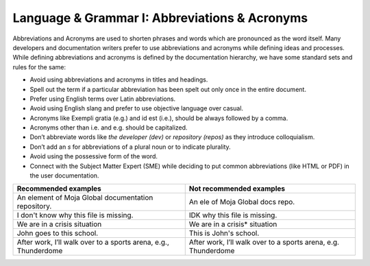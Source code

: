 .. _language--grammar-i-abbreviations--acronyms:

Language & Grammar I: Abbreviations & Acronyms
==============================================

Abbreviations and Acronyms are used to shorten phrases and words which
are pronounced as the word itself. Many developers and documentation
writers prefer to use abbreviations and acronyms while defining ideas
and processes. While defining abbreviations and acronyms is defined by
the documentation hierarchy, we have some standard sets and rules for
the same:

-  Avoid using abbreviations and acronyms in titles and headings.
-  Spell out the term if a particular abbreviation has been spelt out
   only once in the entire document.
-  Prefer using English terms over Latin abbreviations.
-  Avoid using English slang and prefer to use objective language over
   casual.
-  Acronyms like Exempli gratia (e.g.) and id est (i.e.), should be
   always followed by a comma.
-  Acronyms other than i.e. and e.g. should be capitalized.
-  Don’t abbreviate words like *the developer (dev)* or *repository
   (repos)* as they introduce colloquialism.
-  Don’t add an *s* for abbreviations of a plural noun or to indicate
   plurality.
-  Avoid using the possessive form of the word.
-  Connect with the Subject Matter Expert (SME) while deciding to put
   common abbreviations (like HTML or PDF) in the user documentation.

+----------------------------------+----------------------------------+
| Recommended examples             | Not recommended examples         |
+==================================+==================================+
| An element of Moja Global        | An ele of Moja Global docs repo. |
| documentation repository.        |                                  | 
+----------------------------------+----------------------------------+
| I don't know why this file is    | IDK why this file is missing.    |
| missing.                         |                                  |         
+----------------------------------+----------------------------------+
| We are in a crisis situation     | We are in a crisis* situation    |
+----------------------------------+----------------------------------+
| John goes to this school.        | This is John's school.           |
+----------------------------------+----------------------------------+
| After work, I’ll walk over to a  | After work, I’ll walk over to a  |
| sports arena, e.g., Thunderdome  | sports arena, e.g. Thunderdome   |
+----------------------------------+----------------------------------+